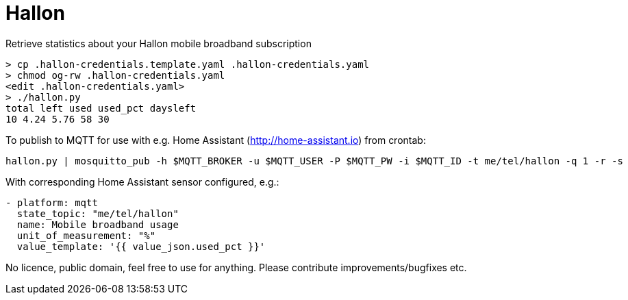 = Hallon

Retrieve statistics about your Hallon mobile broadband subscription

 > cp .hallon-credentials.template.yaml .hallon-credentials.yaml
 > chmod og-rw .hallon-credentials.yaml
 <edit .hallon-credentials.yaml>
 > ./hallon.py 
 total left used used_pct daysleft
 10 4.24 5.76 58 30

To publish to MQTT for use with e.g. Home Assistant (http://home-assistant.io) from crontab:

 hallon.py | mosquitto_pub -h $MQTT_BROKER -u $MQTT_USER -P $MQTT_PW -i $MQTT_ID -t me/tel/hallon -q 1 -r -s

With corresponding Home Assistant sensor configured, e.g.:

```
- platform: mqtt
  state_topic: "me/tel/hallon"
  name: Mobile broadband usage
  unit_of_measurement: "%"
  value_template: '{{ value_json.used_pct }}'
```

No licence, public domain, feel free to use for anything. Please contribute improvements/bugfixes etc.
